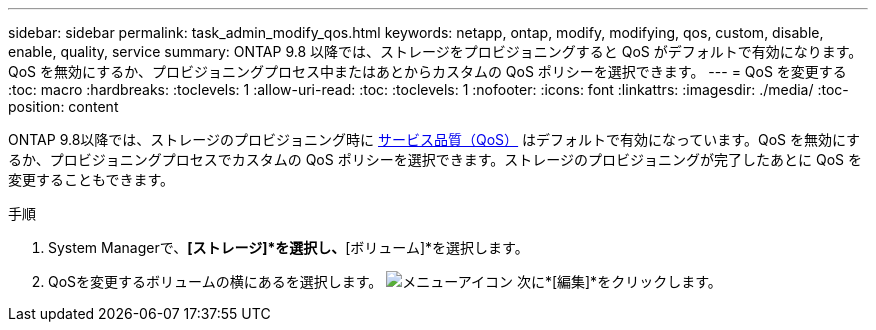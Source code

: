 ---
sidebar: sidebar 
permalink: task_admin_modify_qos.html 
keywords: netapp, ontap, modify, modifying, qos, custom, disable, enable, quality, service 
summary: ONTAP 9.8 以降では、ストレージをプロビジョニングすると QoS がデフォルトで有効になります。QoS を無効にするか、プロビジョニングプロセス中またはあとからカスタムの QoS ポリシーを選択できます。 
---
= QoS を変更する
:toc: macro
:hardbreaks:
:toclevels: 1
:allow-uri-read: 
:toc: 
:toclevels: 1
:nofooter: 
:icons: font
:linkattrs: 
:imagesdir: ./media/
:toc-position: content


[role="lead"]
ONTAP 9.8以降では、ストレージのプロビジョニング時に xref:./performance-admin/guarantee-throughput-qos-task.html[サービス品質（QoS）] はデフォルトで有効になっています。QoS を無効にするか、プロビジョニングプロセスでカスタムの QoS ポリシーを選択できます。ストレージのプロビジョニングが完了したあとに QoS を変更することもできます。

.手順
. System Managerで、*[ストレージ]*を選択し、*[ボリューム]*を選択します。
. QoSを変更するボリュームの横にあるを選択します。 image:icon_kabob.gif["メニューアイコン"] 次に*[編集]*をクリックします。

